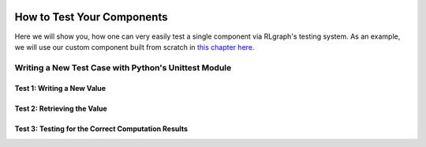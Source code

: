 .. Copyright 2018 The RLgraph authors. All Rights Reserved.
   Licensed under the Apache License, Version 2.0 (the "License");
   you may not use this file except in compliance with the License.
   You may obtain a copy of the License at
   http://www.apache.org/licenses/LICENSE-2.0
   Unless required by applicable law or agreed to in writing, software
   distributed under the License is distributed on an "AS IS" BASIS,
   WITHOUT WARRANTIES OR CONDITIONS OF ANY KIND, either express or implied.
   See the License for the specific language governing permissions and
   limitations under the License.
   ============================================================================

.. image:: images/rlcore-logo-full.png
   :scale: 25%
   :alt:

How to Test Your Components
===========================

Here we will show you, how one can very easily test a single component via RLgraph's testing system.
As an example, we will use our custom component built from scratch in
`this chapter here <how_to_write_your_own_component.rst>`_.


Writing a New Test Case with Python's Unittest Module
-----------------------------------------------------


Test 1: Writing a New Value
+++++++++++++++++++++++++++


Test 2: Retrieving the Value
++++++++++++++++++++++++++++


Test 3: Testing for the Correct Computation Results
+++++++++++++++++++++++++++++++++++++++++++++++++++

